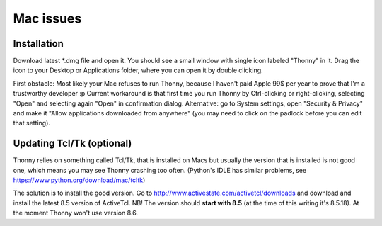 Mac issues
===========

Installation
-----------------

Download latest *.dmg file and open it. You should see a small window with single icon labeled "Thonny" in it. Drag the icon to your Desktop or Applications folder, where you can open it by double clicking.

First obstacle: Most likely your Mac refuses to run Thonny, because I haven't paid Apple 99$ per year to prove that I'm a trustworthy developer :p
Current workaround is that first time you run Thonny by Ctrl-clicking or right-clicking, selecting "Open" and selecting again "Open" in confirmation dialog. Alternative: go to System settings, open "Security & Privacy" and make it "Allow applications downloaded from anywhere" (you may need to click on the padlock before you can edit that setting). 

Updating Tcl/Tk (optional)
---------------------------
Thonny relies on something called Tcl/Tk, that is installed on Macs but usually the version that is installed is not good one, which means you may see Thonny crashing too often. (Python's IDLE has similar problems, see https://www.python.org/download/mac/tcltk)

The solution is to install the good version. Go to http://www.activestate.com/activetcl/downloads and download and install the latest 8.5 version of ActiveTcl. NB! The version should **start with 8.5** (at the time of this writing it's 8.5.18). At the moment Thonny won't use version 8.6.
